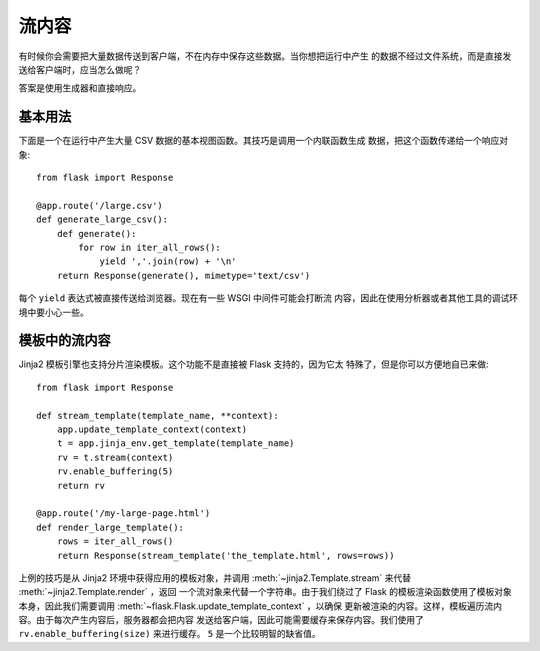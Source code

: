 流内容
==================

有时候你会需要把大量数据传送到客户端，不在内存中保存这些数据。当你想把运行中产生
的数据不经过文件系统，而是直接发送给客户端时，应当怎么做呢？

答案是使用生成器和直接响应。

基本用法
-----------

下面是一个在运行中产生大量 CSV 数据的基本视图函数。其技巧是调用一个内联函数生成
数据，把这个函数传递给一个响应对象::

    from flask import Response

    @app.route('/large.csv')
    def generate_large_csv():
        def generate():
            for row in iter_all_rows():
                yield ','.join(row) + '\n'
        return Response(generate(), mimetype='text/csv')

每个 ``yield`` 表达式被直接传送给浏览器。现在有一些 WSGI 中间件可能会打断流
内容，因此在使用分析器或者其他工具的调试环境中要小心一些。

模板中的流内容
------------------------

Jinja2 模板引擎也支持分片渲染模板。这个功能不是直接被 Flask 支持的，因为它太
特殊了，但是你可以方便地自已来做::

    from flask import Response

    def stream_template(template_name, **context):
        app.update_template_context(context)
        t = app.jinja_env.get_template(template_name)
        rv = t.stream(context)
        rv.enable_buffering(5)
        return rv

    @app.route('/my-large-page.html')
    def render_large_template():
        rows = iter_all_rows()
        return Response(stream_template('the_template.html', rows=rows))

上例的技巧是从 Jinja2 环境中获得应用的模板对象，并调用
:meth:`~jinja2.Template.stream` 来代替 :meth:`~jinja2.Template.render` ，返回
一个流对象来代替一个字符串。由于我们绕过了 Flask 的模板渲染函数使用了模板对象
本身，因此我们需要调用 :meth:`~flask.Flask.update_template_context` ，以确保
更新被渲染的内容。这样，模板遍历流内容。由于每次产生内容后，服务器都会把内容
发送给客户端，因此可能需要缓存来保存内容。我们使用了
``rv.enable_buffering(size)`` 来进行缓存。 ``5`` 是一个比较明智的缺省值。
